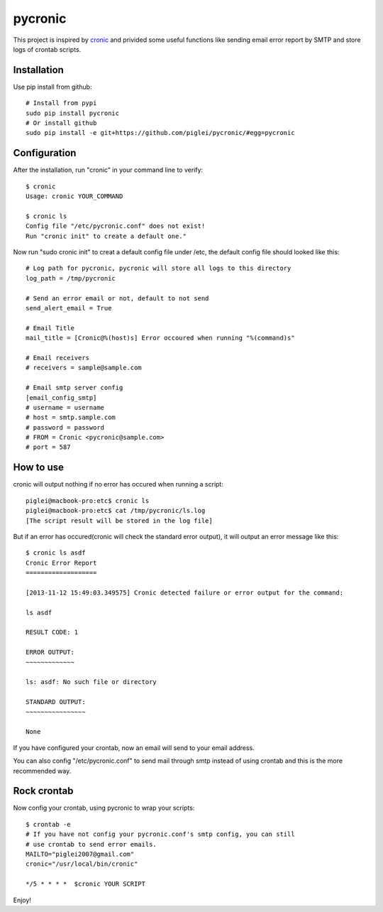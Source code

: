 ========
pycronic
========

This project is inspired by `cronic`_ and privided some useful functions
like sending email error report by SMTP and store logs of crontab scripts.

Installation
============

Use pip install from github: ::

    # Install from pypi
    sudo pip install pycronic
    # Or install github
    sudo pip install -e git+https://github.com/piglei/pycronic/#egg=pycronic

Configuration
=============

After the installation, run "cronic" in your command line to verify: ::

    $ cronic 
    Usage: cronic YOUR_COMMAND

    $ cronic ls
    Config file "/etc/pycronic.conf" does not exist!
    Run "cronic init" to create a default one."

Now run "sudo cronic init" to creat a default config file under /etc, the default config
file should looked like this: ::

    # Log path for pycronic, pycronic will store all logs to this directory
    log_path = /tmp/pycronic

    # Send an error email or not, default to not send
    send_alert_email = True

    # Email Title
    mail_title = [Cronic@%(host)s] Error occoured when running "%(command)s"

    # Email receivers
    # receivers = sample@sample.com

    # Email smtp server config
    [email_config_smtp]
    # username = username
    # host = smtp.sample.com
    # password = password
    # FROM = Cronic <pycronic@sample.com>
    # port = 587

How to use
==========

cronic will output nothing if no error has occured when running a script: ::

    piglei@macbook-pro:etc$ cronic ls
    piglei@macbook-pro:etc$ cat /tmp/pycronic/ls.log 
    [The script result will be stored in the log file]

But if an error has occured(cronic will check the standard error output), it will output
an error message like this: ::

    $ cronic ls asdf
    Cronic Error Report
    ===================

    [2013-11-12 15:49:03.349575] Cronic detected failure or error output for the command:

    ls asdf

    RESULT CODE: 1

    ERROR OUTPUT: 
    ~~~~~~~~~~~~~

    ls: asdf: No such file or directory

    STANDARD OUTPUT:
    ~~~~~~~~~~~~~~~~

    None

If you have configured your crontab, now an email will send to your email address.

You can also config "/etc/pycronic.conf" to send mail through smtp instead of using crontab 
and this is the more recommended way.

Rock crontab
============

Now config your crontab, using pycronic to wrap your scripts: ::


    $ crontab -e
    # If you have not config your pycronic.conf's smtp config, you can still
    # use crontab to send error emails.
    MAILTO="piglei2007@gmail.com"
    cronic="/usr/local/bin/cronic"                                                                       

    */5 * * * *  $cronic YOUR SCRIPT

Enjoy!

.. _cronic: http://habilis.net/cronic/

